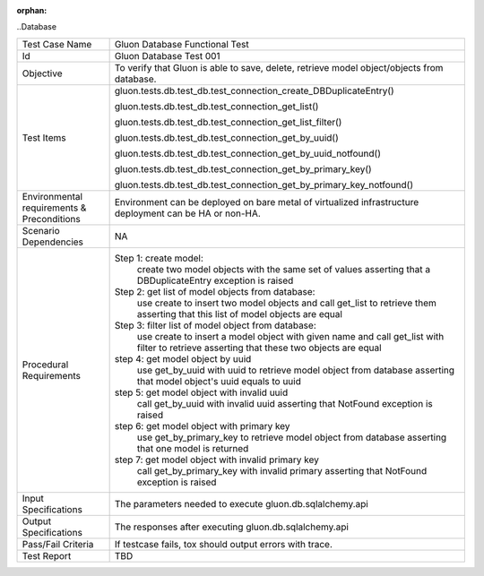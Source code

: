 :orphan:

..Database


+-----------------------+-----------------------------------------------------+
|Test Case Name         |Gluon Database Functional Test                       |
|                       |                                                     |
+-----------------------+-----------------------------------------------------+
|Id                     |Gluon Database Test 001                              |
+-----------------------+-----------------------------------------------------+
|Objective              |To verify that Gluon is able to save, delete,        |
|                       |retrieve model object/objects from database.         |
+-----------------------+-----------------------------------------------------+
|Test Items             |gluon.tests.db.test_db.\                             |
|                       |test_connection_create_DBDuplicateEntry()            |
|                       |                                                     |
|                       |gluon.tests.db.test_db.test_connection_get_list()    |
|                       |                                                     |
|                       |gluon.tests.db.test_db.\                             |
|                       |test_connection_get_list_filter()                    |
|                       |                                                     |
|                       |gluon.tests.db.test_db.test_connection_get_by_uuid() |
|                       |                                                     |
|                       |gluon.tests.db.test_db.\                             |
|                       |test_connection_get_by_uuid_notfound()               |
|                       |                                                     |
|                       |gluon.tests.db.test_db.\                             |
|                       |test_connection_get_by_primary_key()                 |
|                       |                                                     |
|                       |gluon.tests.db.test_db.\                             |
|                       |test_connection_get_by_primary_key_notfound()        |
|                       |                                                     |
+-----------------------+-----------------------------------------------------+
|Environmental          |                                                     |
|requirements &         |Environment can be deployed on bare metal of         |
|Preconditions          |virtualized infrastructure deployment can be         |
|                       |HA or non-HA.                                        |
|                       |                                                     |
+-----------------------+-----------------------------------------------------+
|Scenario Dependencies  | NA                                                  |
+-----------------------+-----------------------------------------------------+
|Procedural             |Step 1: create model:                                |
|Requirements           |     create two model objects with the same set of   |
|                       |     values                                          |
|                       |     asserting that a DBDuplicateEntry exception is  |
|                       |     raised                                          |
|                       |                                                     |
|                       |Step 2: get list of model objects from database:     |
|                       |     use create to insert two model objects and call |
|                       |     get_list to retrieve them                       |
|                       |     asserting that this list of model objects are   |
|                       |     equal                                           |
|                       |                                                     |
|                       |Step 3: filter list of model object from database:   |
|                       |     use create to insert a model object with given  |
|                       |     name and call get_list with filter to retrieve  |
|                       |     asserting that these two objects are equal      |
|                       |                                                     |
|                       |step 4: get model object by uuid                     |
|                       |     use get_by_uuid with uuid to retrieve model     |
|                       |     object from database                            |
|                       |     asserting that model object's uuid equals       |
|                       |     to uuid                                         |
|                       |                                                     |
|                       |step 5: get model object with invalid uuid           |
|                       |     call get_by_uuid with invalid uuid              |
|                       |     asserting that NotFound exception is raised     |
|                       |                                                     |
|                       |step 6: get model object with primary key            |
|                       |     use get_by_primary_key to retrieve model object |
|                       |     from database                                   |
|                       |     asserting that one model is returned            |
|                       |                                                     |
|                       |step 7: get model object with invalid primary key    |
|                       |     call get_by_primary_key with invalid primary    |
|                       |     asserting that NotFound exception is raised     |
+-----------------------+-----------------------------------------------------+
|Input Specifications   |The parameters needed to execute                     |
|                       |gluon.db.sqlalchemy.api                              |
|                       |                                                     |
+-----------------------+-----------------------------------------------------+
|Output Specifications  |The responses after executing gluon.db.sqlalchemy.api|
|                       |                                                     |
+-----------------------+-----------------------------------------------------+
|Pass/Fail Criteria     |If testcase fails, tox should output errors with     |
|                       |trace.                                               |
|                       |                                                     |
|                       |                                                     |
+-----------------------+-----------------------------------------------------+
|Test Report            |TBD                                                  |
+-----------------------+-----------------------------------------------------+
